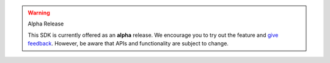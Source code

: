 .. warning:: Alpha Release

   This SDK is currently offered as an **alpha** release. We encourage you 
   to try out the feature and `give feedback
   <https://feedback.mongodb.com/forums/923521-realm/>`__. However, be
   aware that APIs and functionality are subject to change.

